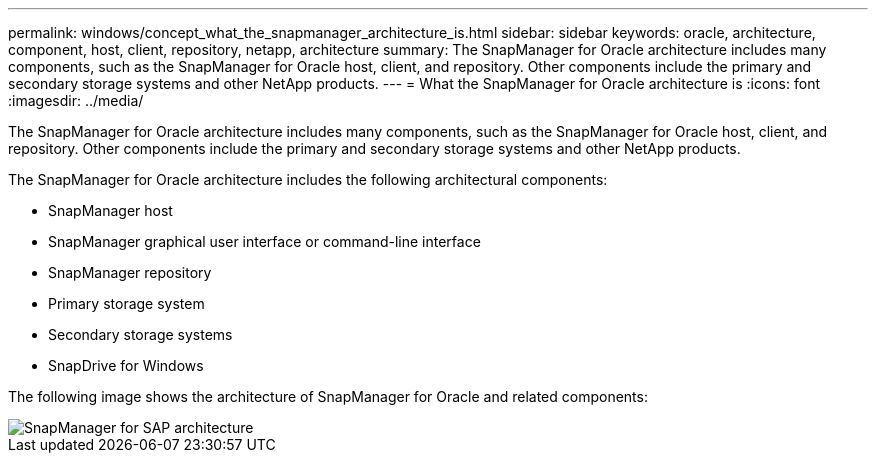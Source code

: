 ---
permalink: windows/concept_what_the_snapmanager_architecture_is.html
sidebar: sidebar
keywords: oracle, architecture, component, host, client, repository, netapp, architecture
summary: The SnapManager for Oracle architecture includes many components, such as the SnapManager for Oracle host, client, and repository. Other components include the primary and secondary storage systems and other NetApp products.
---
= What the SnapManager for Oracle architecture is
:icons: font
:imagesdir: ../media/

[.lead]
The SnapManager for Oracle architecture includes many components, such as the SnapManager for Oracle host, client, and repository. Other components include the primary and secondary storage systems and other NetApp products.

The SnapManager for Oracle architecture includes the following architectural components:

* SnapManager host
* SnapManager graphical user interface or command-line interface
* SnapManager repository
* Primary storage system
* Secondary storage systems
* SnapDrive for Windows

The following image shows the architecture of SnapManager for Oracle and related components:

image::../media/scrn_en_drw_smo_architecture.gif[SnapManager for SAP architecture]
